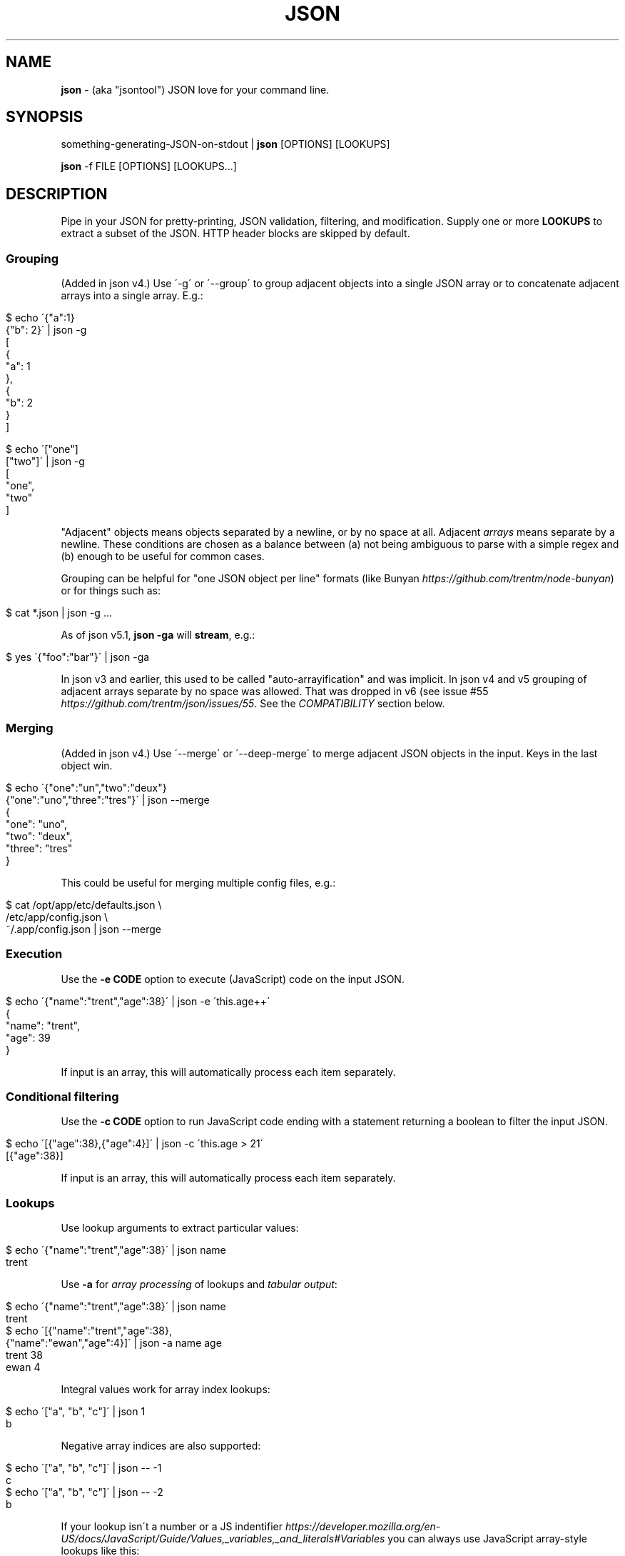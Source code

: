 .\" generated with Ronn/v0.7.3
.\" http://github.com/rtomayko/ronn/tree/0.7.3
.
.TH "JSON" "1" "June 2013" "" "json tool manual"
.
.SH "NAME"
\fBjson\fR \- (aka "jsontool") JSON love for your command line\.
.
.SH "SYNOPSIS"
something\-generating\-JSON\-on\-stdout | \fBjson\fR [OPTIONS] [LOOKUPS]
.
.P
\fBjson\fR \-f FILE [OPTIONS] [LOOKUPS\.\.\.]
.
.SH "DESCRIPTION"
Pipe in your JSON for pretty\-printing, JSON validation, filtering, and modification\. Supply one or more \fBLOOKUPS\fR to extract a subset of the JSON\. HTTP header blocks are skipped by default\.
.
.SS "Grouping"
(Added in json v4\.) Use \'\-g\' or \'\-\-group\' to group adjacent objects into a single JSON array or to concatenate adjacent arrays into a single array\. E\.g\.:
.
.IP "" 4
.
.nf

$ echo \'{"a":1}
{"b": 2}\' | json \-g
[
  {
    "a": 1
  },
  {
    "b": 2
  }
]

$ echo \'["one"]
["two"]\' | json \-g
[
  "one",
  "two"
]
.
.fi
.
.IP "" 0
.
.P
"Adjacent" objects means objects separated by a newline, or by no space at all\. Adjacent \fIarrays\fR means separate by a newline\. These conditions are chosen as a balance between (a) not being ambiguous to parse with a simple regex and (b) enough to be useful for common cases\.
.
.P
Grouping can be helpful for "one JSON object per line" formats (like Bunyan \fIhttps://github\.com/trentm/node\-bunyan\fR) or for things such as:
.
.IP "" 4
.
.nf

$ cat *\.json | json \-g \.\.\.
.
.fi
.
.IP "" 0
.
.P
As of json v5\.1, \fBjson \-ga\fR will \fBstream\fR, e\.g\.:
.
.IP "" 4
.
.nf

$ yes \'{"foo":"bar"}\' | json \-ga
.
.fi
.
.IP "" 0
.
.P
In json v3 and earlier, this used to be called "auto\-arrayification" and was implicit\. In json v4 and v5 grouping of adjacent arrays separate by no space was allowed\. That was dropped in v6 (see issue #55 \fIhttps://github\.com/trentm/json/issues/55\fR\. See the \fICOMPATIBILITY\fR section below\.
.
.SS "Merging"
(Added in json v4\.) Use \'\-\-merge\' or \'\-\-deep\-merge\' to merge adjacent JSON objects in the input\. Keys in the last object win\.
.
.IP "" 4
.
.nf

$ echo \'{"one":"un","two":"deux"}
{"one":"uno","three":"tres"}\' | json \-\-merge
{
  "one": "uno",
  "two": "deux",
  "three": "tres"
}
.
.fi
.
.IP "" 0
.
.P
This could be useful for merging multiple config files, e\.g\.:
.
.IP "" 4
.
.nf

$ cat /opt/app/etc/defaults\.json \e
    /etc/app/config\.json \e
    ~/\.app/config\.json | json \-\-merge
\.\.\.
.
.fi
.
.IP "" 0
.
.SS "Execution"
Use the \fB\-e CODE\fR option to execute (JavaScript) code on the input JSON\.
.
.IP "" 4
.
.nf

$ echo \'{"name":"trent","age":38}\' | json \-e \'this\.age++\'
{
  "name": "trent",
  "age": 39
}
.
.fi
.
.IP "" 0
.
.P
If input is an array, this will automatically process each item separately\.
.
.SS "Conditional filtering"
Use the \fB\-c CODE\fR option to run JavaScript code ending with a statement returning a boolean to filter the input JSON\.
.
.IP "" 4
.
.nf

$ echo \'[{"age":38},{"age":4}]\' | json \-c \'this\.age > 21\'
[{"age":38}]
.
.fi
.
.IP "" 0
.
.P
If input is an array, this will automatically process each item separately\.
.
.SS "Lookups"
Use lookup arguments to extract particular values:
.
.IP "" 4
.
.nf

$ echo \'{"name":"trent","age":38}\' | json name
trent
.
.fi
.
.IP "" 0
.
.P
Use \fB\-a\fR for \fIarray processing\fR of lookups and \fItabular output\fR:
.
.IP "" 4
.
.nf

$ echo \'{"name":"trent","age":38}\' | json name
trent
$ echo \'[{"name":"trent","age":38},
         {"name":"ewan","age":4}]\' | json \-a name age
trent 38
ewan 4
.
.fi
.
.IP "" 0
.
.P
Integral values work for array index lookups:
.
.IP "" 4
.
.nf

$ echo \'["a", "b", "c"]\' | json 1
b
.
.fi
.
.IP "" 0
.
.P
Negative array indices are also supported:
.
.IP "" 4
.
.nf

$ echo \'["a", "b", "c"]\' | json \-\- \-1
c
$ echo \'["a", "b", "c"]\' | json \-\- \-2
b
.
.fi
.
.IP "" 0
.
.P
If your lookup isn\'t a number or a JS indentifier \fIhttps://developer\.mozilla\.org/en\-US/docs/JavaScript/Guide/Values,_variables,_and_literals#Variables\fR you can always use JavaScript array\-style lookups like this:
.
.IP "" 4
.
.nf

$ echo \'{"http://example\.com": "my\-value"} | json \'["http://example\.com"]\'
my\-value
.
.fi
.
.IP "" 0
.
.P
just like you would in JavaScript:
.
.IP "" 4
.
.nf

$ node
> var d = \'{"http://example\.com": "my\-value"}
> d["http://example\.com"]
\'my\-value\'
.
.fi
.
.IP "" 0
.
.SS "Pretty\-printing"
Output is "jsony" by default: 2\-space indented JSON with one exception, a single string value is printed without quotes\.
.
.IP "" 4
.
.nf

$ echo \'{"name": "trent", "age": 38}\' | json
{
  "name": "trent",
  "age": 38
}
.
.fi
.
.IP "" 0
.
.P
Use \fB\-o json\fR for explicit JSON, \fB\-o json\-N\fR for N\-space indent:
.
.IP "" 4
.
.nf

$ echo \'{"name": "trent", "age": 38}\' | json \-o json\-0
{"name":"trent","age":38}
.
.fi
.
.IP "" 0
.
.P
Use \fB\-H\fR to exclude a leading HTTP header block as from \fBcurl \-i\fR\.
.
.SS "Listing keys"
Sometimes you want the list of keys for an object\. Use \fB\-k\fR or \fB\-\-keys\fR for that:
.
.IP "" 4
.
.nf

$ echo \'{"name": "trent", "age": 38}\' | json \-k
[
  "name",
  "age"
]
$ echo \'{"name": "trent", "age": 38}\' | json \-ka
name
age
.
.fi
.
.IP "" 0
.
.SH "OPTIONS"
.
.TP
\fB\-h\fR, \fB\-\-help\fR
Print this help info and exit\.
.
.TP
\fB\-\-version\fR
Print version of this command and exit\.
.
.TP
\fB\-q, \-\-quiet\fR
Don\'t warn if input isn\'t valid JSON\.
.
.P
By default \fBjson\fR will process input from stdin\. Alternatively, an input file (or files) can be specified:
.
.TP
\fB\-f FILE\fR
Specify an input file (instead of stdin)\.
.
.P
By default \fBjson\fR output is to stdout\. Together with \fB\-f FILE\fR, in\-place editing can be done:
.
.TP
\fB\-I\fR, \fB\-\-in\-place\fR
Edit the file given with \fB\-f FILE\fR in\-place\. Lookups are not allowed with in\-place editing, because it is too easy to accidentally lose file data\.
.
.P
If your JSON output is a REST API response, it might include the headers (e\.g\. when calling with \fBcurl \-i\fR)\. By default \fBjson\fR will pass those headers through (without choking on them)\. However if you want them stripped you can use:
.
.TP
\fB\-H\fR
drop any HTTP header block (as from \fBcurl \-i \.\.\.\fR)
.
.P
Other pre\-JSON input handling:
.
.TP
\fB\-g\fR, \fB\-\-group\fR
Group adjacent objects into an array of objects, or concatenate adjacent arrays into a single array\.
.
.TP
\fB\-\-merge\fR, \fB\-\-deep\-merge\fR
Merge adjacent objects into a single object with merged keys\. Values in later objects win\. Use \fB\-\-deep\-merge\fR to recursively merge keys in objects\.
.
.P
You can process elements of an input array separately and generate tabular output:
.
.TP
\fB\-a\fR, \fB\-\-array\fR
Process input as an array of separate inputs and output in tabular form\.
.
.TP
\fB\-d DELIM\fR
Delimiter character for tabular output (default is \' \')\.
.
.TP
\fB\-A\fR
Process input as a single object, i\.e\. stop \fB\-e\fR and \fB\-c\fR automatically processing each item of an input array\.
.
.P
You can execute code on (\fB\-e\fR) and filter (\fB\-c\fR) the input (this is done before LOOKUPS are processed, if any)\. If datum is an object, then a shortcut is \fB<key>\fR\. To remove a key, use \fBthis\.<key> = undefined\fR\. For array items, use \fBthis[<index>] = 42\fR\.
.
.TP
\fB\-e CODE\fR
Execute the given JavaScript code on the input\. If input is an array, then each item of the array is processed separately (use \fB\-A\fR to override)\.
.
.TP
\fB\-c CODE\fR
Filter the input with JavaScript \fBCODE\fR\. If \fBCODE\fR returns false\-y, then the item is filtered out\. If input is an array, then each item of the array is processed separately (use \fB\-A\fR to override)\.
.
.P
Finally, if \fBLOOKUP\fR arguments are given, these are extracted from the JSON\. By default \fB\.\fR is used as a separator for nested object lookup\. This can be overridden:
.
.TP
\fB\-D DELIM\fR
Delimiter char between LOOKUPS (default is \'\.\')\. For example: \fB$ echo \'{"a\.b": {"b": 1}}\' | json \-D / a\.b/b\fR
.
.P
An alternative to lookups is to output the keys of the input object:
.
.TP
\fB\-k\fR, \fB\-\-keys\fR
Output the input object\'s keys\.
.
.P
\fBjson\fR can be restricting to just validating its input, i\.e\. processing and output of the input is skipped:
.
.TP
\fB\-n\fR, \fB\-\-validate\fR
Just validate the input, no processing or output of the JSON content\.
.
.P
By default \fBjson\fR outputs in "jsony" mode\. Basically this is JSON output, with the exception that a single string output value is emitted without the quotes\. The intention here is to be of most use to the UNIX command\-line\. Other output formats are supported:
.
.TP
\fB\-o MODE\fR, \fB\-\-output MODE\fR
Specify an output mode\. One of \fBjsony\fR (the default; JSON, if a single string then quotes are elided), \fBjson\fR (JSON output, 2\-space indent), \fBjson\-N\fR (JSON output, N\-space indent, e\.g\. \'json\-4\'), or \fBinspect\fR (node\.js \fButil\.inspect\fR output)\.
.
.TP
\fB\-i\fR
Shortcut for \fB\-o inspect\fR\.
.
.TP
\fB\-j\fR
Shortcut for \fB\-o json\fR\.
.
.SH "EXAMPLES"
A typical JSON REST API response:
.
.IP "" 4
.
.nf

$ curl \-s http://ifconfig\.me/all\.json
{"connection":"","ip_addr":"216\.57\.203\.67","lang":"","remote_host":\.\.\.
.
.fi
.
.IP "" 0
.
.P
\fBNice output by default\fR:
.
.IP "" 4
.
.nf

$ curl \-s http://ifconfig\.me/all\.json | json
{
  "connection": "",
  "ip_addr": "201\.73\.103\.12",
  "lang": "",
  "remote_host": "",
  "user_agent": "curl/7\.23\.1 (i386\-sun\-solaris2\.11) libcurl/7\.23\.1 OpenSSL/0\.9\.8w zlib/1\.2\.3 libidn/1\.23 libssh2/1\.2\.2",
  "charset": "",
  "port": "63713",
  "via": "",
  "forwarded": "",
  "mime": "*/*",
  "keep_alive": "",
  "encoding": ""
}
.
.fi
.
.IP "" 0
.
.P
Say you just want to \fBextract one value\fR:
.
.IP "" 4
.
.nf

$ curl \-s http://ifconfig\.me/all\.json | json ip_addr
201\.73\.103\.12
.
.fi
.
.IP "" 0
.
.P
Or, looking at the node\.js project \fIhttps://github\.com/joyent/node\fR using the Github API:
.
.IP "" 4
.
.nf

$ curl \-s https://api\.github\.com/repos/joyent/node | json open_issues
517
.
.fi
.
.IP "" 0
.
.P
If you use \fBcurl \-i\fR to get HTTP headers (because perhaps they contain relevant information), \fBjson will skip the HTTP headers automatically\fR:
.
.IP "" 4
.
.nf

$ curl \-is https://api\.github\.com/repos/joyent/node | json
HTTP/1\.1 200 OK
Server: nginx/1\.0\.13
Date: Tue, 24 Jul 2012 04:01:08 GMT
Content\-Type: application/json; charset=utf\-8
Connection: keep\-alive
Status: 200 OK
ETag: "1a21d980a01768dde42145ce2b58694c"
X\-RateLimit\-Remaining: 4997
Content\-Length: 1513
Cache\-Control: public, max\-age=60
Vary: Accept
X\-RateLimit\-Limit: 5000
Last\-Modified: Tue, 24 Jul 2012 03:50:11 GMT

{
  "master_branch": "master",
  "has_issues": true,
  "has_downloads": false,
  "homepage": "http://nodejs\.org/",
  "html_url": "https://github\.com/joyent/node",
\.\.\.
.
.fi
.
.IP "" 0
.
.P
Or, say you are stuck with the headers in your pipeline, \fB\'json \-H\' will drop HTTP headers\fR:
.
.IP "" 4
.
.nf

$ curl \-is https://api\.github\.com/repos/joyent/node | json \-H forks
2158
.
.fi
.
.IP "" 0
.
.P
Here is \fBan example that shows indexing a list\fR\. (The given "lookup" argument is basically JavaScript code appended, with \'\.\' if necessary, to the JSON data and eval\'d\.)
.
.IP "" 4
.
.nf

$ curl \-s https://api\.github\.com/legacy/repos/search/nodejs \e
    | json \'repositories[2]\.name\'
socket\.io
.
.fi
.
.IP "" 0
.
.P
Having the quote to avoid shell interpretation of \'[\' is annoying, so \fBjson\fR allows a special case for an integer lookup:
.
.IP "" 4
.
.nf

$ curl \-s https://api\.github\.com/legacy/repos/search/nodejs \e
    | json \'repositories\.2\.name\'
socket\.io
.
.fi
.
.IP "" 0
.
.SS "Array processing with \-a"
\fBjson\fR includes the \fB\-a\fR (aka \fB\-\-array\fR) option for \fBprocessing each element of an input JSON array independently\fR and \fBusing tabular output\fR\. Let\'s first get a list of open node\.js issues (note that this is a subset because of GH API pagination \fIhttp://developer\.github\.com/v3/#pagination\fR):
.
.IP "" 4
.
.nf

$ curl \-s https://api\.github\.com/repos/joyent/node/issues?state=open\e&per_page=100
[
  {
    "number": 3757,
    "html_url": "https://github\.com/joyent/node/issues/3757",
    "body": "Fix #3756\.\en\enReview, please: @TooTallNate",
    "milestone": null,
    "user": {
      "gravatar_id": "73a2b24daecb976af81e010b7a3ce3c6",
      "login": "isaacs",
      "avatar_url": "https://secure\.gravatar\.com/avatar/73a2b24dae\.\.\.
\.\.\.
.
.fi
.
.IP "" 0
.
.P
We can then print a table with just some fields as follows:
.
.IP "" 4
.
.nf

$ curl \-s https://api\.github\.com/repos/joyent/node/issues?state=open\e&per_page=100 \e
    | json \-a comments number title
0 3757 readline: Remove event listeners on close
0 3756 readline: No way to completely unhook interface from input/output
1 3755 node\-v0\.6\.20 hello example segfaults on RaspberryPi (w/Arch + bash)
0 3753 Prohibit same listeners in EventEmitter\. Closes #964\.
1 3752 Auto\-detect hardfloat eabi and armv7 variables on ARM based on compiler
3 3751 persistent REPL history
0 3749 glibc errors on SheevaPlug / Debian Squeeze
\.\.\.
.
.fi
.
.IP "" 0
.
.P
Ultimately this can be useful for then using other command\-line tools\. For example, we could get the list of top\-five most commented open node issues:
.
.IP "" 4
.
.nf

$ curl \-s https://api\.github\.com/repos/joyent/node/issues?state=open\e&per_page=100 \e
    | json \-a comments number title | sort \-n  | tail \-5
9 3510 Automatically `\.toString()` functions in REPL\.
11 3668 JSON documentation index listing
12 3624 Add a return value to Buffer\.write* methods that returns the \.\.\.
12 3655 defer dgram listening event
14 3613 Connections closed by node stay permanently in FIN_WAIT2
.
.fi
.
.IP "" 0
.
.P
Or get a breakdown by ISO language code of the recent tweets mentioning "nodejs":
.
.IP "" 4
.
.nf

$ curl \-s http://search\.twitter\.com/search\.json?q=nodejs\e&rpp=100 \e
    | json results | json \-a iso_language_code | sort | uniq \-c | sort
   1 es
   1 no
   1 th
   4 ru
  12 ja
  23 pt
  58 en
.
.fi
.
.IP "" 0
.
.P
The \fB\fB\-d\fR option can be used to specify a delimiter\fR:
.
.IP "" 4
.
.nf

$ curl \-s https://api\.github\.com/repos/joyent/node/issues?state=open \e
        | json \-a created_at number title \-d,
2012\-07\-24T03:45:03Z,3757,readline: Remove event listeners on close
2012\-07\-24T03:32:10Z,3756,readline: No way to completely unhook inte\.\.\.
2012\-07\-23T21:17:50Z,3755,node\-v0\.6\.20 hello example segfaults on Ra\.\.\.
2012\-07\-22T16:17:49Z,3753,Prohibit same listeners in EventEmitter\. C\.\.\.
2012\-07\-22T13:43:40Z,3752,Auto\-detect hardfloat eabi and armv7 varia\.\.\.
.
.fi
.
.IP "" 0
.
.SS "Grouping"
You can use the \fB\'\-g\' or \'\-\-group\' option to group adjacent objects\fR into an array of those objects; or to concatenate adjacent arrays into a single array\. To attempt to avoid false positives inside JSON strings, \fIadjacent\fR elements must have either no whitespace separation or at least a newline separation\. Examples:
.
.IP "" 4
.
.nf

$ echo \'{"a":1}{"b":2}\' | json \-g       # group into array of objects
[
  {
    "a": 1
  },
  {
    "b": 2
  }
]
$ echo \'[1,2][3,4]\' | json \-g           # concantenate into one array
[
  1,
  2,
  3,
  4
]
.
.fi
.
.IP "" 0
.
.P
This can be useful when processing a number of JSON files, e\.g\.:
.
.IP "" 4
.
.nf

$ cat my_data/*\.json | json \-g \.\.\.
.
.fi
.
.IP "" 0
.
.P
Or when composing multiple JSON API response, e\.g\. this somewhat contrived search for node\.js bugs mentioning "tty" or "windows":
.
.IP "" 4
.
.nf

$ echo tty windows | xargs \-n1 \-I{} curl \-s \e
    https://api\.github\.com/legacy/issues/search/joyent/node/open/{} \e
    | json \-g \-a issues | json \-g \-a number title
623 Non\-userfacing native modules should be prefixed with _
861 child_process fails after stdin close
1157 `child_process` module should read / write password prompts
1180 Ctrl+Shift+BS can\'t be input\.
\.\.\.
.
.fi
.
.IP "" 0
.
.SS "Output formatting"
You can use the \'\-o MODE\' option (or \'\-\-output MODE\') to control the output flavour\. By default the output is "jsony" (JSON, except that a simple string is printed \fIwithout the quotes\fR):
.
.IP "" 4
.
.nf

$ echo \'[{"name": "Trent"},{"name": "Ewan"}]\' | json
[
  {
    "name": "Trent"
  },
  {
    "name": "Ewan"
  }
]

$ echo \'[{"name": "Trent"},{"name": "Ewan"}]\' | json \'0\.name\'
Trent

$ echo \'[{"name": "Trent"},{"name": "Ewan"}]\' | json \'0\.name\' \-o jsony
Trent
.
.fi
.
.IP "" 0
.
.P
Or for strict JSON output:
.
.IP "" 4
.
.nf

$ echo \'[{"name": "Trent"},{"name": "Ewan"}]\' | json \-o json
[
  {
    "name": "Trent"
  },
  {
    "name": "Ewan"
  }
]
.
.fi
.
.IP "" 0
.
.P
By default this uses a 2\-space indent\. That can be changed with a "\-N" suffix:
.
.IP "" 4
.
.nf

$ echo \'[{"name": "Trent"},{"name": "Ewan"}]\' | json \-o json\-4
[
    {
        "name": "Trent"
    },
    {
        "name": "Ewan"
    }
]

$ echo \'[{"name": "Trent"},{"name": "Ewan"}]\' | json \-o json\-0
[{"name":"Trent"},{"name":"Ewan"}]
.
.fi
.
.IP "" 0
.
.P
You can get colored (non\-JSON) output using node\.js\'s \fButil\.inspect\fR \fIhttp://nodejs\.org/docs/latest/api/all\.html#util\.inspect\fR:
.
.IP "" 4
.
.nf

$ echo \'[{"name": "Trent"},{"name": "Ewan"}]\' | json \-o inspect
[ { name: \'Trent\' },
  { name: \'Ewan\' } ]
.
.fi
.
.IP "" 0
.
.SS "Validation"
Since v1\.2\.0 \fBjson\fR will give position information and context for JSON syntax errors (\fBSyntaxError\fR)\. This can be handy for validating data and config files:
.
.IP "" 4
.
.nf

$ cat config\.json | json
json: error: input is not JSON: Unexpected \',\' at line 17, column 5:
            , { "name": "smartos64\-1\.4\.7"
        \.\.\.\.^
{
    "use\-proxy": false
\.\.\.
$ echo $?
1
.
.fi
.
.IP "" 0
.
.P
Processing and output of the input JSON can be suppressed with the \fB\-n, \-\-validate\fR option:
.
.IP "" 4
.
.nf

$ cat config\.json | json \-\-validate
json: error: input is not JSON: Unexpected \',\' at line 17, column 5:
            , { "name": "smartos64\-1\.4\.7"
        \.\.\.\.^
.
.fi
.
.IP "" 0
.
.P
Together with the \fB\-q\fR you can get silent, exit\-status\-only, JSON validation:
.
.IP "" 4
.
.nf

$ cat config\.json | json \-nq
$ echo $?
1
.
.fi
.
.IP "" 0
.
.SS "Executing code snippets on input"
You can use the \fB\-e CODE\fR option to execute small code snippets to massage the input data\. Some examples (generally use \fBthis\.<key>\fR to refer to a key):
.
.IP "" 4
.
.nf

$ echo \'{"foo": "bar"}\' | json \-e \'this\.foo="baz"\'
{"foo":"baz"}
.
.fi
.
.IP "" 0
.
.P
Or omit the \fBthis\.\fR as a shortcut:
.
.IP "" 4
.
.nf

$ echo \'{"foo": "bar"}\' | json \-e \'foo="baz"\'
{"foo":"baz"}
$ echo \'{"age": 38}\' | json \-e \'age++\'
{"age":39}
.
.fi
.
.IP "" 0
.
.P
Set a key to \fBundefined\fR to remove it:
.
.IP "" 4
.
.nf

$ echo \'{"one": 1, "two": 2}\' | json \-e \'this\.one=undefined\'
{"two":2}
.
.fi
.
.IP "" 0
.
.P
If the input is an array, then \fB\-e\fR will automatically process each element separately (use \fB\-A\fR to override this):
.
.IP "" 4
.
.nf

$ echo \'[{"name":"trent", "age":38}, {"name":"ewan", "age":4}]\' \e
    | json \-e \'age++\'
[
  {
    "name": "trent",
    "age": 39
  },
  {
    "name": "ewan",
    "age": 5
  }
]
.
.fi
.
.IP "" 0
.
.SS "Filtering with \'\-c\'"
You can use the \fB\-c CODE\fR option to filter the input (this is JavaScript code):
.
.IP "" 4
.
.nf

$ echo \'{"name":"trent", "age":38}\' | json \-c \'this\.age > 21\'
{
  "name": "trent",
  "age": 38
}
$ echo \'{"name":"trent", "age":38}\' | json \-c \'this\.age==16\'
$
.
.fi
.
.IP "" 0
.
.P
If the input is an array, then \fB\-c\fR will automatically process each element separately (use \fB\-A\fR to override this):
.
.IP "" 4
.
.nf

$ echo \'[{"name":"trent", "age":38}, {"name":"ewan", "age":4}]\' \e
    | json \-c \'this\.age>21\'
[
  {
    "name": "trent",
    "age": 38
  }
]
.
.fi
.
.IP "" 0
.
.SS "In\-place editing"
You can edit a file in place with \fB\-I\fR and \fB\-f FILE\fR:
.
.IP "" 4
.
.nf

$ cat config\.json
{"hostname":"127\.0\.0\.1"}

$ json \-I \-f config\.json                   # format the file
json: updated "config\.json" in\-place
$ cat config\.json
{
  "hostname": "127\.0\.0\.1"
}

$ json \-I \-f config\.json \-e \'this\.port=8080\'  # add bar field
json: updated "config\.json" in\-place
$ cat config\.json
{
  "hostname": "127\.0\.0\.1",
  "port": 8080
}
.
.fi
.
.IP "" 0
.
.P
Some limitations\. Only one file at a time:
.
.IP "" 4
.
.nf

$ json \-I \-f foo\.json \-f bar\.json
json: error: must specify exactly one file with \'\-f FILE\' to use \-I/\-\-in\-place
.
.fi
.
.IP "" 0
.
.P
Lookups are not allowed:
.
.IP "" 4
.
.nf

$ json \-I \-f foo\.json key\.subkey
json: error: lookups cannot be specified with in\-place editing (\-I/\-\-in\-place), too easy to lose content
.
.fi
.
.IP "" 0
.
.P
because that can too easily result in data loss, e\.g\. with something like:
.
.IP "" 4
.
.nf

$ json \-I \-f *\.json    # if there is more than match to the glob
json: error: lookups cannot be specified with in\-place editing (\-I/\-\-in\-place), too easy to lose content
.
.fi
.
.IP "" 0
.
.SH "COMPATIBILITY"
The json tool major version is incremented when there is a backward incompatible change\. An overview of those changes is here\.
.
.IP "\(bu" 4
v6: Grouping (via \fB\-g\fR or \fB\-\-group\fR) of adjacent \fIarrays\fR no longer groups arrays separated by no space\. I\.e\. adjacent arrays must be separated by a newline\.
.
.IP "\(bu" 4
v5: Special case the output for \fBa single lookup AND JSON output\fR (i\.e\. \fB\-j\fR or \fB\-o json*\fR) to only output the value instead of the more general array or table that is necessary for multiple lookups\.
.
.IP "\(bu" 4
v4: Made "auto\-arrayification" require an explicit \'\-g\' or \'\-\-group\' option to prefer that implicit processing never magically fix otherwise invalid JSON\. The feature is now called grouping\.
.
.IP "\(bu" 4
v3: Cleaned up json and "jsony" output formatting to be more consistent, especially for array processing\.
.
.IP "" 0
.
.P
See the changelog \fIhttps://github\.com/trentm/json/blob/master/CHANGES\.md\fR for full compatibility and change details\.
.
.SH "PROJECT & BUGS"
\fBjson\fR is written in JavaScript and requires node\.js (\fBnode\fR)\. The project lives at \fIhttps://github\.com/trentm/json\fR and is published to npm as "jsontool" ("json" was already taken, boo)\.
.
.IP "\(bu" 4
README, Install notes: \fIhttps://github\.com/trentm/json#readme\fR
.
.IP "\(bu" 4
Report bugs to \fIhttps://github\.com/trentm/json/issues\fR\.
.
.IP "\(bu" 4
See the full changelog at: \fIhttps://github\.com/trentm/json/blob/master/CHANGES\.md\fR
.
.IP "" 0
.
.SH "LICENSE"
MIT License (see \fIhttps://github\.com/trentm/json/blob/master/LICENSE\.txt\fR)
.
.SH "COPYRIGHT"
json is Copyright (c) 2012 Trent Mick
